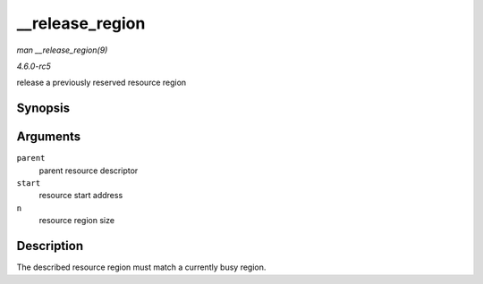 .. -*- coding: utf-8; mode: rst -*-

.. _API---release-region:

================
__release_region
================

*man __release_region(9)*

*4.6.0-rc5*

release a previously reserved resource region


Synopsis
========

.. c:function:: void __release_region( struct resource * parent, resource_size_t start, resource_size_t n )

Arguments
=========

``parent``
    parent resource descriptor

``start``
    resource start address

``n``
    resource region size


Description
===========

The described resource region must match a currently busy region.


.. ------------------------------------------------------------------------------
.. This file was automatically converted from DocBook-XML with the dbxml
.. library (https://github.com/return42/sphkerneldoc). The origin XML comes
.. from the linux kernel, refer to:
..
.. * https://github.com/torvalds/linux/tree/master/Documentation/DocBook
.. ------------------------------------------------------------------------------
